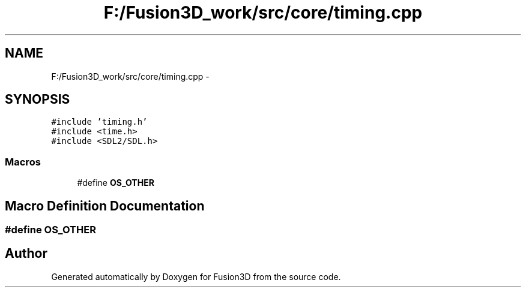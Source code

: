 .TH "F:/Fusion3D_work/src/core/timing.cpp" 3 "Tue Nov 24 2015" "Version 0.0.0.1" "Fusion3D" \" -*- nroff -*-
.ad l
.nh
.SH NAME
F:/Fusion3D_work/src/core/timing.cpp \- 
.SH SYNOPSIS
.br
.PP
\fC#include 'timing\&.h'\fP
.br
\fC#include <time\&.h>\fP
.br
\fC#include <SDL2/SDL\&.h>\fP
.br

.SS "Macros"

.in +1c
.ti -1c
.RI "#define \fBOS_OTHER\fP"
.br
.in -1c
.SH "Macro Definition Documentation"
.PP 
.SS "#define OS_OTHER"

.SH "Author"
.PP 
Generated automatically by Doxygen for Fusion3D from the source code\&.
